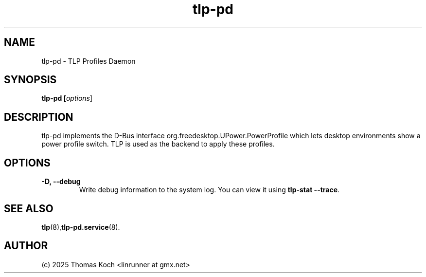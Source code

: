 .TH tlp-pd 8 2025-10-27 "TLP 1.9.0" "Power Management"
.
.SH NAME
.
tlp-pd - TLP Profiles Daemon
.
.SH SYNOPSIS
.B tlp-pd \fB[\fIoptions\fR]
.
.SH DESCRIPTION
tlp-pd implements the D-Bus interface org.freedesktop.UPower.PowerProfile
which lets desktop environments show a power profile switch.
TLP is used as the backend to apply these profiles.

.SH OPTIONS
.
.TP
.B -D, --debug
Write debug information to the system log. You can view it using
\fBtlp-stat --trace\fR.

.
.SH SEE ALSO
.BR tlp (8), tlp-pd.service (8).
.
.SH AUTHOR
(c) 2025 Thomas Koch <linrunner at gmx.net>
